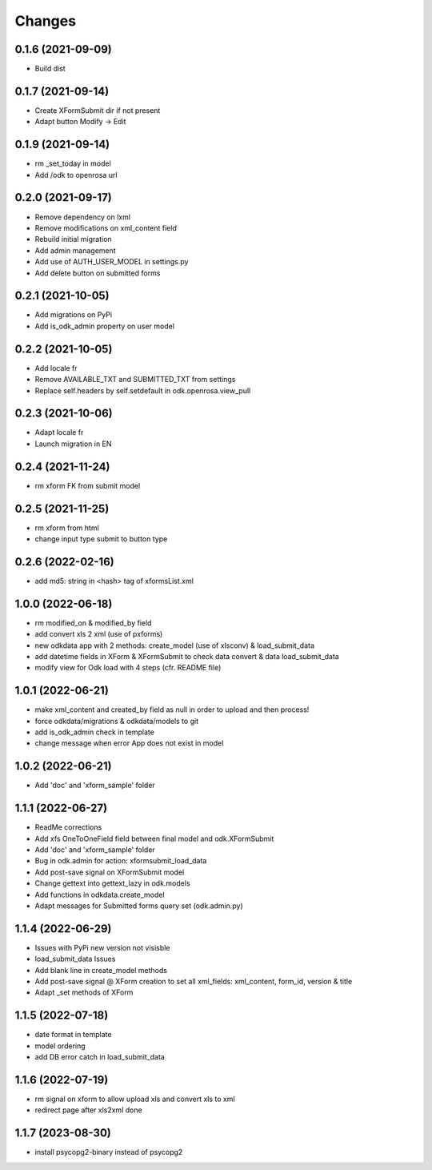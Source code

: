 Changes
=======

0.1.6 (2021-09-09)
------------------
* Build dist

0.1.7 (2021-09-14)
------------------
* Create XFormSubmit dir if not present
* Adapt button Modify -> Edit

0.1.9 (2021-09-14)
------------------
* rm _set_today in model
* Add /odk to openrosa url

0.2.0 (2021-09-17)
------------------
* Remove dependency on lxml
* Remove modifications on xml_content field
* Rebuild initial migration
* Add admin management
* Add use of AUTH_USER_MODEL in settings.py
* Add delete button on submitted forms

0.2.1 (2021-10-05)
------------------
* Add migrations on PyPi
* Add is_odk_admin property on user model

0.2.2 (2021-10-05)
------------------
* Add locale fr
* Remove AVAILABLE_TXT and SUBMITTED_TXT from settings
* Replace self.headers by self.setdefault in odk.openrosa.view_pull

0.2.3 (2021-10-06)
------------------
* Adapt locale fr
* Launch migration in EN

0.2.4 (2021-11-24)
------------------
* rm xform FK from submit model

0.2.5 (2021-11-25)
------------------
* rm xform from html
* change input type submit to button type

0.2.6 (2022-02-16)
------------------
* add md5: string in <hash> tag of xformsList.xml

1.0.0 (2022-06-18)
------------------
* rm modified_on & modified_by field
* add convert xls 2 xml (use of pxforms)
* new odkdata app with 2 methods: create_model (use of xlsconv) & load_submit_data
* add datetime fields in XForm & XFormSubmit to check data convert & data load_submit_data
* modify view for Odk load with 4 steps (cfr. README file)

1.0.1 (2022-06-21)
------------------
* make xml_content and created_by field as null in order to upload and then process!
* force odkdata/migrations & odkdata/models to git
* add is_odk_admin check in template
* change message when error App does not exist in model

1.0.2 (2022-06-21)
------------------
* Add 'doc' and 'xform_sample' folder

1.1.1 (2022-06-27)
------------------
* ReadMe corrections
* Add xfs OneToOneField field between final model and odk.XFormSubmit
* Add 'doc' and 'xform_sample' folder
* Bug in odk.admin for action: xformsubmit_load_data
* Add post-save signal on XFormSubmit model
* Change gettext into gettext_lazy in odk.models
* Add functions in odkdata.create_model
* Adapt messages for Submitted forms query set (odk.admin.py)

1.1.4 (2022-06-29)
------------------
* Issues with PyPi new version not visisble
* load_submit_data Issues
* Add blank line in create_model methods
* Add post-save signal @ XForm creation to set all xml_fields: xml_content, form_id, version & title
* Adapt _set methods of XForm

1.1.5 (2022-07-18)
------------------
* date format in template
* model ordering
* add DB error catch in load_submit_data

1.1.6 (2022-07-19)
------------------
* rm signal on xform to allow upload xls and convert xls to xml
* redirect page after xls2xml done

1.1.7 (2023-08-30)
------------------
* install psycopg2-binary instead of psycopg2